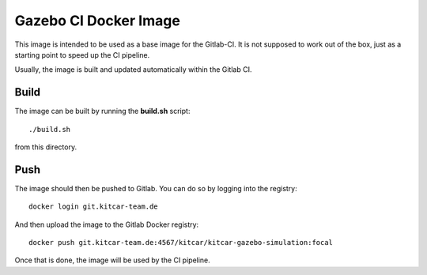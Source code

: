 Gazebo CI Docker Image
======================

This image is intended to be used as a base image for the Gitlab-CI.
It is not supposed to work out of the box,
just as a starting point to speed up the CI pipeline.

Usually, the image is built and updated automatically within the Gitlab CI.

Build
-----

The image can be built by running the **build.sh** script::

  ./build.sh

from this directory.

Push
----

The image should then be pushed to Gitlab.
You can do so by logging into the registry::

  docker login git.kitcar-team.de

And then upload the image to the Gitlab Docker registry::

  docker push git.kitcar-team.de:4567/kitcar/kitcar-gazebo-simulation:focal

Once that is done, the image will be used by the CI pipeline.
